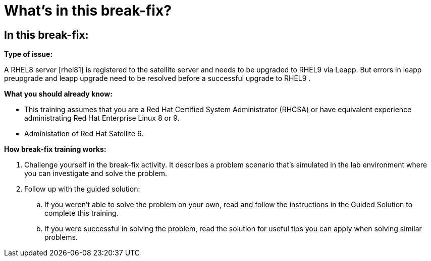 = What’s in this break-fix?

== In this break-fix:

**Type of issue:**

A RHEL8 server [rhel81] is registered to the satellite server and needs to be upgraded to RHEL9 via Leapp. But errors in leapp preupgrade and leapp upgrade need to be resolved before a successful upgrade to RHEL9 .

**What you should already know:**

- This training assumes that you are a Red Hat Certified System Administrator (RHCSA) or have equivalent experience administrating Red Hat Enterprise Linux 8 or 9. +
- Administation of Red Hat Satellite 6.

**How break-fix training works:**

. Challenge yourself in the break-fix activity. It describes a problem scenario that's simulated in the lab environment where you can investigate and solve the problem.
. Follow up with the guided solution:
.. If you weren't able to solve the problem on your own, read and follow the instructions in the Guided Solution to complete this training.
.. If you were successful in solving the problem, read the solution for useful tips you can apply when solving similar problems.